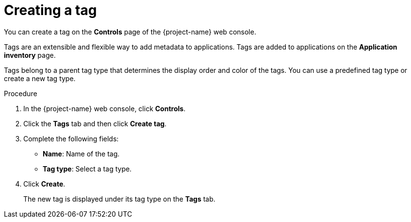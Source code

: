 // Module included in the following assemblies:
//
// * documentation/doc-installing-and-using-tackle/master.adoc

:_content-type: PROCEDURE
[id="creating-tag_{context}"]
= Creating a tag

You can create a tag on the *Controls* page of the {project-name} web console.

Tags are an extensible and flexible way to add metadata to applications. Tags are added to applications on the *Application inventory* page.

Tags belong to a parent tag type that determines the display order and color of the tags. You can use a predefined tag type or create a new tag type.

.Procedure

. In the {project-name} web console, click *Controls*.
. Click the *Tags* tab and then click *Create tag*.
. Complete the following fields:

* *Name*: Name of the tag.
* *Tag type*: Select a tag type.

. Click *Create*.
+
The new tag is displayed under its tag type on the *Tags* tab.
